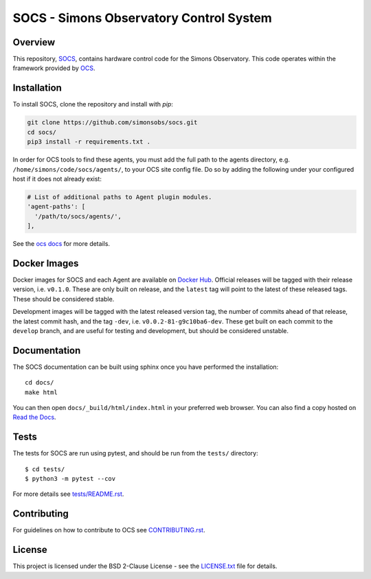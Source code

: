 ========================================
SOCS - Simons Observatory Control System
========================================

.. image:: https://img.shields.io/github/workflow/status/simonsobs/socs/Build%20Develop%20Images
    :target: https://github.com/simonsobs/socs/actions?query=workflow%3A%22Build+Develop+Images%22
    :alt: GitHub Workflow Status

.. image:: https://readthedocs.org/projects/socs/badge/?version=develop
    :target: https://socs.readthedocs.io/en/develop/?badge=develop
    :alt: Documentation Status

.. image:: https://coveralls.io/repos/github/simonsobs/socs/badge.svg?branch=develop
    :target: https://coveralls.io/github/simonsobs/socs?branch=develop

.. image:: https://img.shields.io/badge/dockerhub-latest-blue
    :target: https://hub.docker.com/r/simonsobs/ocs/tags

Overview
--------

This repository, `SOCS`_, contains hardware control code for the
Simons Observatory.  This code operates within the framework provided
by `OCS`_.

.. _`OCS`: https://github.com/simonsobs/ocs/
.. _SOCS: https://github.com/simonsobs/socs/

Installation
------------

To install SOCS, clone the repository and install with `pip`:

.. code-block:: bash

    git clone https://github.com/simonsobs/socs.git
    cd socs/
    pip3 install -r requirements.txt .

In order for OCS tools to find these agents, you must add the full
path to the agents directory, e.g. ``/home/simons/code/socs/agents/``,
to your OCS site config file. Do so by adding the following under your
configured host if it does not already exist:

.. code-block:: yaml

  # List of additional paths to Agent plugin modules.
  'agent-paths': [
    '/path/to/socs/agents/',
  ],

See the `ocs docs`_ for more details.

.. _`ocs docs`: https://ocs.readthedocs.io/en/latest/site_config.html

Docker Images
-------------
Docker images for SOCS and each Agent are available on `Docker Hub`_. Official
releases will be tagged with their release version, i.e. ``v0.1.0``. These are
only built on release, and the ``latest`` tag will point to the latest of these
released tags. These should be considered stable.

Development images will be tagged with the latest released version tag, the
number of commits ahead of that release, the latest commit hash, and the tag
``-dev``, i.e.  ``v0.0.2-81-g9c10ba6-dev``. These get built on each commit to
the ``develop`` branch, and are useful for testing and development, but should
be considered unstable.

.. _Docker Hub: https://hub.docker.com/u/simonsobs

Documentation
-------------
The SOCS documentation can be built using sphinx once you have performed the
installation::

  cd docs/
  make html

You can then open ``docs/_build/html/index.html`` in your preferred web
browser. You can also find a copy hosted on `Read the Docs`_.

.. _Read the Docs: https://socs.readthedocs.io/en/latest/

Tests
-----
The tests for SOCS are run using pytest, and should be run from the
``tests/`` directory::

  $ cd tests/
  $ python3 -m pytest --cov

For more details see `tests/README.rst <tests_>`_.

.. _tests: tests/README.rst

Contributing
------------
For guidelines on how to contribute to OCS see `CONTRIBUTING.rst`_.

.. _CONTRIBUTING.rst: CONTRIBUTING.rst

License
--------
This project is licensed under the BSD 2-Clause License - see the 
`LICENSE.txt`_ file for details.

.. _LICENSE.txt: LICENSE.txt
